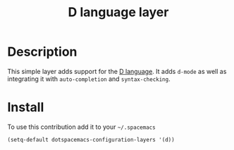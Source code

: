 #+TITLE: D language layer
#+HTML_HEAD_EXTRA: <link rel="stylesheet" type="text/css" href="../../../css/readtheorg.css" />

[[file:img/dlogo.png]]

* Table of Contents                                         :TOC_4_org:noexport:
 - [[Description][Description]]
 - [[Install][Install]]

* Description
This simple layer adds support for the [[http://dlang.org/][D language]].
It adds =d-mode= as well as integrating it with =auto-completion= and =syntax-checking=.

* Install
To use this contribution add it to your =~/.spacemacs=

#+BEGIN_SRC emacs-lisp
  (setq-default dotspacemacs-configuration-layers '(d))
#+END_SRC
